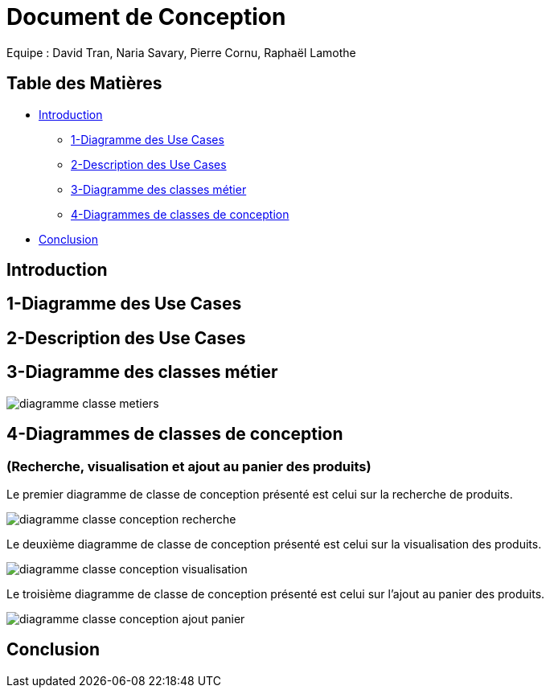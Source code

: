 = Document de Conception

Equipe : David Tran, Naria Savary, Pierre Cornu, Raphaël Lamothe

== Table des Matières
* <<Introduction>>
** <<1-Diagramme des Use Cases>>
** <<2-Description des Use Cases>>
** <<3-Diagramme des classes métier>>
** <<4-Diagrammes de classes de conception>>
* <<Conclusion>>

== Introduction



== 1-Diagramme des Use Cases

== 2-Description des Use Cases

== 3-Diagramme des classes métier

image::assets/diagramme_classe_metiers.jpg[]

== 4-Diagrammes de classes de conception
=== (Recherche, visualisation et ajout au panier des produits)

Le premier diagramme de classe de conception présenté est celui sur la recherche de produits. 

image::assets/diagramme_classe_conception_recherche.PNG[]

Le deuxième diagramme de classe de conception présenté est celui sur la visualisation des produits.

image::assets/diagramme_classe_conception_visualisation.PNG[]

Le troisième diagramme de classe de conception présenté est celui sur l'ajout au panier des produits.

image::assets/diagramme_classe_conception_ajout_panier.PNG[]

== Conclusion
